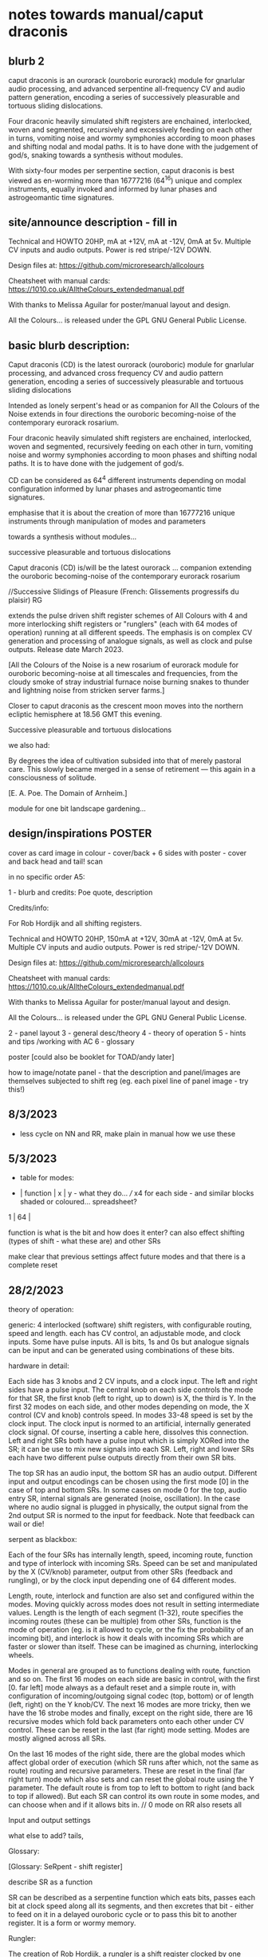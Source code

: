 * notes towards manual/caput draconis

** blurb 2

caput draconis is an ourorack (ouroboric eurorack) module for
gnarlular audio processing, and advanced serpentine all-frequency CV
and audio pattern generation, encoding a series of successively
pleasurable and tortuous sliding dislocations.

Four draconic heavily simulated shift registers are enchained,
interlocked, woven and segmented, recursively and excessively feeding
on each other in turns, vomiting noise and wormy symphonies according
to moon phases and shifting nodal and modal paths. It is to have done
with the judgement of god/s, snaking towards a synthesis without
modules.
 
With sixty-four modes per serpentine section, caput draconis is best
viewed as en-worming more than 16777216 (64^16) unique and complex
instruments, equally invoked and informed by lunar phases and
astrogeomantic time signatures.

** site/announce description - fill in

Technical and HOWTO
20HP, mA at +12V, mA at -12V, 0mA at 5v. Multiple CV inputs and audio outputs. Power is red stripe/-12V DOWN.

Design files at: https://github.com/microresearch/allcolours

Cheatsheet with manual cards: https://1010.co.uk/AlltheColours_extendedmanual.pdf

With thanks to Melissa Aguilar for poster/manual layout and design.

All the Colours... is released under the GPL GNU General Public License.

** basic blurb description: 

Caput draconis (CD) is the latest ourorack (ouroboric) module for
gnarlular processing, and advanced cross frequency CV and audio
pattern generation, encoding a series of successively pleasurable and
tortuous sliding dislocations

Intended as lonely serpent's head or as companion for All the Colours
of the Noise extends in four directions the ouroboric becoming-noise
of the contemporary eurorack rosarium.

Four draconic heavily simulated shift registers are enchained, interlocked, woven and
segmented, recursively feeding on each other in turn, vomiting noise
and wormy symphonies according to moon phases and shifting nodal
paths. It is to have done with the judgement of god/s.

CD can be considered as 64^4 different instruments depending on modal
configuration informed by lunar phases and astrogeomantic time signatures. 

emphasise that it is about the creation of more than 16777216 unique
instruments through manipulation of modes and parameters

towards a synthesis without modules...

successive pleasurable and tortuous dislocations 

Caput draconis (CD) is/will be the latest ourorack ... companion
extending the ouroboric becoming-noise of the contemporary eurorack
rosarium


//Successive Slidings of Pleasure (French: Glissements progressifs du plaisir) RG

extends the pulse driven shift register schemes of All
Colours with 4 and more interlocking shift registers or "runglers"
(each with 64 modes of operation) running at all different speeds. The
emphasis is on complex CV generation and processing of analogue
signals, as well as clock and pulse outputs. Release date March 2023.

[All the Colours of the Noise is a new rosarium of eurorack module for
ouroboric becoming-noise at all timescales and frequencies, from the
cloudy smoke of stray industrial furnace noise burning snakes to
thunder and lightning noise from stricken server farms.]


Closer to caput draconis as the crescent moon moves into the northern ecliptic hemisphere at 18.56 GMT this evening. 

Successive pleasurable and tortuous dislocations 

we also had:

By degrees the idea of cultivation subsided into that of merely
pastoral care. This slowly became merged in a sense of retirement —
this again in a consciousness of solitude.

[E. A. Poe. The Domain of Arnheim.]

module for one bit landscape gardening...


** design/inspirations POSTER

cover as card image in colour - cover/back + 6 sides with poster - cover and back head and tail! scan

in no specific order A5:

1 - blurb and credits: Poe quote, description

Credits/info: 

For Rob Hordijk and all shifting registers.

Technical and HOWTO
20HP, 150mA at +12V, 30mA at -12V, 0mA at 5v. Multiple CV inputs and audio outputs. Power is red stripe/-12V DOWN.

Design files at: https://github.com/microresearch/allcolours

Cheatsheet with manual cards: https://1010.co.uk/AlltheColours_extendedmanual.pdf

With thanks to Melissa Aguilar for poster/manual layout and design.

All the Colours... is released under the GPL GNU General Public License.


2 - panel layout
3 - general desc/theory
4 - theory of operation
5 - hints and tips /working with AC
6 - glossary


poster [could also be booklet for TOAD/andy later]

how to image/notate panel - that the description and panel/images are themselves subjected to shift reg (eg. each pixel line of panel image - try this!)

** 8/3/2023

- less cycle on NN and RR, make plain in manual how we use these

** 5/3/2023

- table for modes:

-  | function | x | y - what they do... /// x4 for each side - and similar blocks shaded or coloured... spreadsheet?
1  |
64 |

function is what is the bit and how does it enter? can also effect shifting (types of shift - what these are) and other SRs

make clear that previous settings affect future modes and that there is a complete reset

** 28/2/2023

theory of operation:

generic: 4 interlocked (software) shift registers, with configurable
routing, speed and length. each has CV control, an adjustable mode,
and clock inputs. Some have pulse inputs. All is bits, 1s and 0s but
analogue signals can be input and can be generated using combinations
of these bits.

hardware in detail:

Each side has 3 knobs and 2 CV inputs, and a clock input. The left and
right sides have a pulse input. The central knob on each side controls
the mode for that SR, the first knob (left to right, up to down) is X,
the third is Y. In the first 32 modes on each side, and other modes
depending on mode, the X control (CV and knob) controls speed. In
modes 33-48 speed is set by the clock input. The clock input is normed
to an artificial, internally generated clock signal. Of course,
inserting a cable here, dissolves this connection. Left and right SRs
both have a pulse input which is simply XORed into the SR; it can be
use to mix new signals into each SR. Left, right and lower SRs each
have two different pulse outputs directly from their own SR bits.

The top SR has an audio input, the bottom SR has an audio
output. Different input and output encodings can be chosen using the
first mode [0] in the case of top and bottom SRs. In some cases on
mode 0 for the top, audio entry SR, internal signals are generated
(noise, oscillation). In the case where no audio signal is plugged in
physically, the output signal from the 2nd output SR is normed to the
input for feedback. Note that feedback can wail or die!

serpent as blackbox:

Each of the four SRs has internally length, speed, incoming route,
function and type of interlock with incoming SRs. Speed can be set and
manipulated by the X (CV/knob) parameter, output from other SRs
(feedback and rungling), or by the clock input depending one of 64
different modes.

Length, route, interlock and function are also set and configured
within the modes. Moving quickly across modes does not result in
setting intermediate values. Length is the length of each segment
(1-32), route specifies the incoming routes (these can be multiple)
from other SRs, function is the mode of operation (eg. is it allowed
to cycle, or the fix the probability of an incoming bit), and
interlock is how it deals with incoming SRs which are faster or slower
than itself. These can be imagined as churning, interlocking wheels.

Modes in general are grouped as to functions dealing with route,
function and so on. The first 16 modes on each side are basic in
control, with the first [0. far left] mode always as a default reset
and a simple route in, with configuration of incoming/outgoing signal
codec (top, bottom) or of length (left, right) on the Y knob/CV. The
next 16 modes are more tricky, then we have the 16 strobe modes and
finally, except on the right side, there are 16 recursive modes which
fold back parameters onto each other under CV control. These can be
reset in the last (far right) mode setting. Modes are mostly aligned
across all SRs.

On the last 16 modes of the right side, there are the global modes
which affect global order of execution (which SR runs after which, not
the same as route) routing and recursive parameters. These are reset
in the final (far right turn) mode which also sets and can reset the
global route using the Y parameter. The default route is from top to
left to bottom to right (and back to top if allowed). But each SR can
control its own route in some modes, and can choose when and if it
allows bits in. // 0 mode on RR also resets all

Input and output settings

what else to add? tails, 

Glossary:

[Glossary: SeRpent - shift register]

describe SR as a function 

SR can be described as a serpentine function which eats bits, passes
each bit at clock speed along all its segments, and then excretes that
bit - either to feed on it in a delayed ouroboric cycle or to pass
this bit to another register. It is a form or wormy memory.

Rungler: 

The creation of Rob Hordijk, a rungler is a shift register clocked by
one oscillator and receiving its data input from the other
oscillator. In the recursive cases of CD, the oscillators are any abstract
function or input which can be implemented by an SR.

** 24/2/2023

announce moon node at 19.58!

As the crescent ...

images: new panelSr, inspired alch, moon diagram, geomantic

- image trial for panel - use forhyyt python to pass through 1-4 SRs (in test.c?)

with add functions but do basic test:

image -> string

C or python code manipulates string...

string -> image (and colour)

[- thinking that manual could be A3 riso (but then folded?) poster... or set of cards like AC (for all?)]

** 23/2/2023

notebook notes:

moon nodes and diagrams, connection to geomancy, ascii thurneysser

ascend/descend, digital moon

layout diagram of connected segments, show that can be shifting like turing reader drawings (and to do own reader)

layers - speed, route, prob, types

each side has...

modes...

** 20/2/2023

tips:

- such as use of pulse ins if sections start to run out, also to mix in signals...
- take out clock ins if not being used for strobe speeds or pulses
- operate right hand side at slower speeds or use slow pulsing clock in // not always

work from bottom up - useful configuration on bottom, leave it and start work from top

the user shoots
the user kills

how to patch following geomantic instructions

** 9/2/2023

- how interacts with AC to fill in from notes:

- use of HF clock signals as strobe clock for CD
- use of comped noise as strobe and as noise/snare entry 
- feedback path with AC
- pulses from CD -> ?
- AC as audio source
- use of comparator for clocks

hints and tips also: feedback of pulses, what to do when it runs out

use of globals - order of playing

how to play it - consider the combinations of the 4 modes/nodes as an
instrument itself determined by the collision of modes and the moon's
phases.

** new 4/5/2022+

- how to use with geomantic layout of 4 figures...

[from segmodes]
head fire C 1=one dot/active. 0=2 dots/passive. 
neck air L
body water N
feet earth R

each figure has active/passive lines (passive as static) for 4 layers - in the 4 elements

so then one card would give how to operate (eg. which to leave static) but then for 4 cards?

- grid of features with symbols eg.

      clk spd 
xmode  *   -

eg. does it use clk (as param, as timing/speed, as pulse)

what else??? fill in

also like grid from moods modes/

** Heavens material

https://academic.oup.com/jcmc/article/3/3/JCMC334/4584381

vehicle

 A walk-in can be defined as "an entity who occupies a body that has been vacated by its original soul"

next level

** or caput draconis materials

geomancy figures 

** ascii art/outputs for different SR varieties

** artful description/older

Heavens\ extends the pulse driven shift register schemes of All
Colours with 4 and more interlocking shift registers or "runglers"
(each with 64 modes of operation) running at all different speeds. The
emphasis is on complex CV generation and processing of analogue
signals, as well as clock and pulse outputs. Release date March 2023.

** basic older description

how we call SR: as rungler, as a walk-in

Heavens\ presents four interlocking or overlapping shift registers, runglers or digital walk-ins.

Each register has a speed, a mode (of 64) and a length (up to 32 cells) which
can be varied in most cases by control voltage (CV), or by other
parameters. Each has a clock pulse input which, depending on mode
determines speed of the register or some other parameter, such as a
freeze or a strobe.

Each register has 64 modes which can only be selected by the mode
knob. There are 3 major modes which choose how the speed of the
register is determined: by speed CV, by speed CV and another shift
register, or by incoming clock pulses.

The top register is for incoming signals, such as the analogue input
or internal digital noise. Here the mode largely determines the type
of input and how it is processed (eg. how many bits).

The lowest register is for outgoing CV and audio rate signals which
are converted from the digital registers according to various schemes
set by the mode (eg. how many bits).

The left and right registers are used to delay, process and feed back
between top and bottom. The routing of the four distinct registers is
largely fixed as follows (again a few modes can change this fixed
routing). Top register feeds into left which feeds into both lower and
right. The right feeds back in to the top. 

Left and right registers have additional pulse in inputs and two pulse
outs. One of these is half the speed of the other/one division. The
lower register also has two pulses outs giving a total of six pulse
outputs and one analaogue CV/audio out.

All registers can run at differing speeds, the slowest speed is a full
stop which does not advance the register. If a register is running
faster than it's feed-in register it will cycle through a frozen copy
of that register (a ghost) which is updated as soon as the feed-in
runs again. This means that a stopped register will merely repeat its
contents feeding another faster or unstopped register. Some registers
further manipulate their own incoming ghost registers.

** modes drawn out - how we notate these eg. symbols for probabilty, how we make a grid?

** layout and panel scan

** other params/ power etc.

20HP, XmA at +12V, XmA at -12V, 0mA at 5v. Multiple inputs, single audio/CV outputs, multiple pulse outputs. Power is red stripe/-12V DOWN.

** any example patches

** links/reading list/reader

- other random
- http://www.ccru.net/digithype/Afrobinary.htm
- https://monoskop.org/images/f/f1/CCRU_Abstract_Culture_Digital_Hyperstition_1999.pdf

geomancy

shift registers

lunar nodes and alignments
